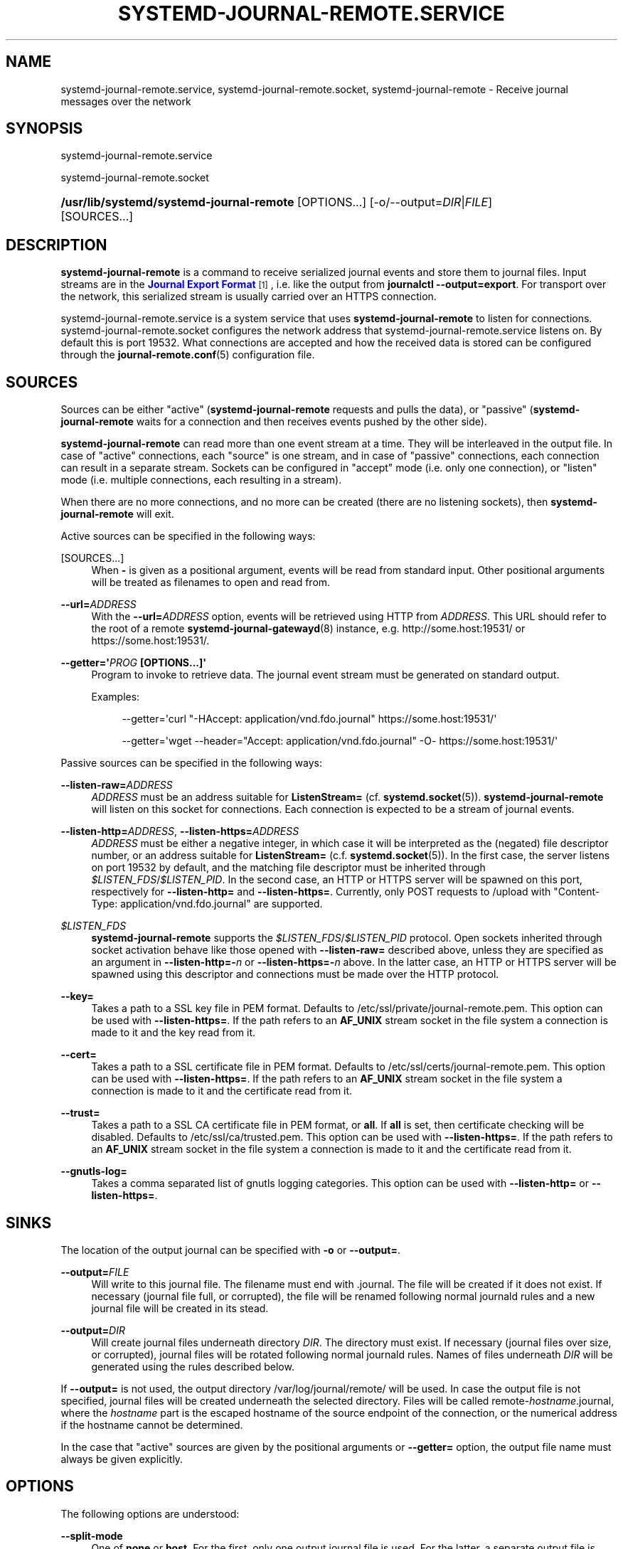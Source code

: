 '\" t
.TH "SYSTEMD\-JOURNAL\-REMOTE\&.SERVICE" "8" "" "systemd 246" "systemd-journal-remote.service"
.\" -----------------------------------------------------------------
.\" * Define some portability stuff
.\" -----------------------------------------------------------------
.\" ~~~~~~~~~~~~~~~~~~~~~~~~~~~~~~~~~~~~~~~~~~~~~~~~~~~~~~~~~~~~~~~~~
.\" http://bugs.debian.org/507673
.\" http://lists.gnu.org/archive/html/groff/2009-02/msg00013.html
.\" ~~~~~~~~~~~~~~~~~~~~~~~~~~~~~~~~~~~~~~~~~~~~~~~~~~~~~~~~~~~~~~~~~
.ie \n(.g .ds Aq \(aq
.el       .ds Aq '
.\" -----------------------------------------------------------------
.\" * set default formatting
.\" -----------------------------------------------------------------
.\" disable hyphenation
.nh
.\" disable justification (adjust text to left margin only)
.ad l
.\" -----------------------------------------------------------------
.\" * MAIN CONTENT STARTS HERE *
.\" -----------------------------------------------------------------
.SH "NAME"
systemd-journal-remote.service, systemd-journal-remote.socket, systemd-journal-remote \- Receive journal messages over the network
.SH "SYNOPSIS"
.PP
systemd\-journal\-remote\&.service
.PP
systemd\-journal\-remote\&.socket
.HP \w'\fB/usr/lib/systemd/systemd\-journal\-remote\fR\ 'u
\fB/usr/lib/systemd/systemd\-journal\-remote\fR [OPTIONS...] [\-o/\-\-output=\fIDIR\fR|\fIFILE\fR] [SOURCES...]
.SH "DESCRIPTION"
.PP
\fBsystemd\-journal\-remote\fR
is a command to receive serialized journal events and store them to journal files\&. Input streams are in the
\m[blue]\fBJournal Export Format\fR\m[]\&\s-2\u[1]\d\s+2, i\&.e\&. like the output from
\fBjournalctl \-\-output=export\fR\&. For transport over the network, this serialized stream is usually carried over an HTTPS connection\&.
.PP
systemd\-journal\-remote\&.service
is a system service that uses
\fBsystemd\-journal\-remote\fR
to listen for connections\&.
systemd\-journal\-remote\&.socket
configures the network address that
systemd\-journal\-remote\&.service
listens on\&. By default this is port 19532\&. What connections are accepted and how the received data is stored can be configured through the
\fBjournal-remote.conf\fR(5)
configuration file\&.
.SH "SOURCES"
.PP
Sources can be either "active" (\fBsystemd\-journal\-remote\fR
requests and pulls the data), or "passive" (\fBsystemd\-journal\-remote\fR
waits for a connection and then receives events pushed by the other side)\&.
.PP
\fBsystemd\-journal\-remote\fR
can read more than one event stream at a time\&. They will be interleaved in the output file\&. In case of "active" connections, each "source" is one stream, and in case of "passive" connections, each connection can result in a separate stream\&. Sockets can be configured in "accept" mode (i\&.e\&. only one connection), or "listen" mode (i\&.e\&. multiple connections, each resulting in a stream)\&.
.PP
When there are no more connections, and no more can be created (there are no listening sockets), then
\fBsystemd\-journal\-remote\fR
will exit\&.
.PP
Active sources can be specified in the following ways:
.PP
[SOURCES...]
.RS 4
When
\fB\-\fR
is given as a positional argument, events will be read from standard input\&. Other positional arguments will be treated as filenames to open and read from\&.
.RE
.PP
\fB\-\-url=\fR\fB\fIADDRESS\fR\fR
.RS 4
With the
\fB\-\-url=\fR\fB\fIADDRESS\fR\fR
option, events will be retrieved using HTTP from
\fIADDRESS\fR\&. This URL should refer to the root of a remote
\fBsystemd-journal-gatewayd\fR(8)
instance, e\&.g\&. http://some\&.host:19531/ or https://some\&.host:19531/\&.
.RE
.PP
\fB\-\-getter=\*(Aq\fR\fB\fIPROG\fR\fR\fB \fR\fB[OPTIONS...]\fR\fB\*(Aq\fR
.RS 4
Program to invoke to retrieve data\&. The journal event stream must be generated on standard output\&.
.sp
Examples:
.sp
.if n \{\
.RS 4
.\}
.nf
\-\-getter=\*(Aqcurl "\-HAccept: application/vnd\&.fdo\&.journal" https://some\&.host:19531/\*(Aq
.fi
.if n \{\
.RE
.\}
.sp
.if n \{\
.RS 4
.\}
.nf
\-\-getter=\*(Aqwget \-\-header="Accept: application/vnd\&.fdo\&.journal" \-O\- https://some\&.host:19531/\*(Aq
.fi
.if n \{\
.RE
.\}
.RE
.PP
Passive sources can be specified in the following ways:
.PP
\fB\-\-listen\-raw=\fR\fB\fIADDRESS\fR\fR
.RS 4
\fIADDRESS\fR
must be an address suitable for
\fBListenStream=\fR
(cf\&.
\fBsystemd.socket\fR(5))\&.
\fBsystemd\-journal\-remote\fR
will listen on this socket for connections\&. Each connection is expected to be a stream of journal events\&.
.RE
.PP
\fB\-\-listen\-http=\fR\fB\fIADDRESS\fR\fR, \fB\-\-listen\-https=\fR\fB\fIADDRESS\fR\fR
.RS 4
\fIADDRESS\fR
must be either a negative integer, in which case it will be interpreted as the (negated) file descriptor number, or an address suitable for
\fBListenStream=\fR
(c\&.f\&.
\fBsystemd.socket\fR(5))\&. In the first case, the server listens on port 19532 by default, and the matching file descriptor must be inherited through
\fI$LISTEN_FDS\fR/\fI$LISTEN_PID\fR\&. In the second case, an HTTP or HTTPS server will be spawned on this port, respectively for
\fB\-\-listen\-http=\fR
and
\fB\-\-listen\-https=\fR\&. Currently, only POST requests to
/upload
with
"Content\-Type: application/vnd\&.fdo\&.journal"
are supported\&.
.RE
.PP
\fI$LISTEN_FDS\fR
.RS 4
\fBsystemd\-journal\-remote\fR
supports the
\fI$LISTEN_FDS\fR/\fI$LISTEN_PID\fR
protocol\&. Open sockets inherited through socket activation behave like those opened with
\fB\-\-listen\-raw=\fR
described above, unless they are specified as an argument in
\fB\-\-listen\-http=\-\fR\fB\fIn\fR\fR
or
\fB\-\-listen\-https=\-\fR\fB\fIn\fR\fR
above\&. In the latter case, an HTTP or HTTPS server will be spawned using this descriptor and connections must be made over the HTTP protocol\&.
.RE
.PP
\fB\-\-key=\fR
.RS 4
Takes a path to a SSL key file in PEM format\&. Defaults to
/etc/ssl/private/journal\-remote\&.pem\&. This option can be used with
\fB\-\-listen\-https=\fR\&. If the path refers to an
\fBAF_UNIX\fR
stream socket in the file system a connection is made to it and the key read from it\&.
.RE
.PP
\fB\-\-cert=\fR
.RS 4
Takes a path to a SSL certificate file in PEM format\&. Defaults to
/etc/ssl/certs/journal\-remote\&.pem\&. This option can be used with
\fB\-\-listen\-https=\fR\&. If the path refers to an
\fBAF_UNIX\fR
stream socket in the file system a connection is made to it and the certificate read from it\&.
.RE
.PP
\fB\-\-trust=\fR
.RS 4
Takes a path to a SSL CA certificate file in PEM format, or
\fBall\fR\&. If
\fBall\fR
is set, then certificate checking will be disabled\&. Defaults to
/etc/ssl/ca/trusted\&.pem\&. This option can be used with
\fB\-\-listen\-https=\fR\&. If the path refers to an
\fBAF_UNIX\fR
stream socket in the file system a connection is made to it and the certificate read from it\&.
.RE
.PP
\fB\-\-gnutls\-log=\fR
.RS 4
Takes a comma separated list of gnutls logging categories\&. This option can be used with
\fB\-\-listen\-http=\fR
or
\fB\-\-listen\-https=\fR\&.
.RE
.SH "SINKS"
.PP
The location of the output journal can be specified with
\fB\-o\fR
or
\fB\-\-output=\fR\&.
.PP
\fB\-\-output=\fR\fB\fIFILE\fR\fR
.RS 4
Will write to this journal file\&. The filename must end with
\&.journal\&. The file will be created if it does not exist\&. If necessary (journal file full, or corrupted), the file will be renamed following normal journald rules and a new journal file will be created in its stead\&.
.RE
.PP
\fB\-\-output=\fR\fB\fIDIR\fR\fR
.RS 4
Will create journal files underneath directory
\fIDIR\fR\&. The directory must exist\&. If necessary (journal files over size, or corrupted), journal files will be rotated following normal journald rules\&. Names of files underneath
\fIDIR\fR
will be generated using the rules described below\&.
.RE
.PP
If
\fB\-\-output=\fR
is not used, the output directory
/var/log/journal/remote/
will be used\&. In case the output file is not specified, journal files will be created underneath the selected directory\&. Files will be called
remote\-\fIhostname\fR\&.journal, where the
\fIhostname\fR
part is the escaped hostname of the source endpoint of the connection, or the numerical address if the hostname cannot be determined\&.
.PP
In the case that "active" sources are given by the positional arguments or
\fB\-\-getter=\fR
option, the output file name must always be given explicitly\&.
.SH "OPTIONS"
.PP
The following options are understood:
.PP
\fB\-\-split\-mode\fR
.RS 4
One of
\fBnone\fR
or
\fBhost\fR\&. For the first, only one output journal file is used\&. For the latter, a separate output file is used, based on the hostname of the other endpoint of a connection\&.
.sp
In the case that "active" sources are given by the positional arguments or
\fB\-\-getter=\fR
option, the output file name must always be given explicitly and only
\fBnone\fR
is allowed\&.
.RE
.PP
\fB\-\-compress\fR [\fIBOOL\fR]
.RS 4
If this is set to
"yes"
then compress the data in the journal using XZ\&. The default is
"yes"\&.
.RE
.PP
\fB\-\-seal\fR [\fIBOOL\fR]
.RS 4
If this is set to
"yes"
then periodically sign the data in the journal using Forward Secure Sealing\&. The default is
"no"\&.
.RE
.PP
\fB\-h\fR, \fB\-\-help\fR
.RS 4
Print a short help text and exit\&.
.RE
.PP
\fB\-\-version\fR
.RS 4
Print a short version string and exit\&.
.RE
.SH "EXAMPLES"
.PP
Copy local journal events to a different journal directory:
.sp
.if n \{\
.RS 4
.\}
.nf
journalctl \-o export | systemd\-journal\-remote \-o /tmp/dir/foo\&.journal \-
    
.fi
.if n \{\
.RE
.\}
.PP
Retrieve all available events from a remote
\fBsystemd-journal-gatewayd\fR(8)
instance and store them in
/var/log/journal/remote/remote\-some\&.host\&.journal:
.sp
.if n \{\
.RS 4
.\}
.nf
systemd\-journal\-remote \-\-url http://some\&.host:19531/
    
.fi
.if n \{\
.RE
.\}
.PP
Retrieve current boot events and wait for new events from a remote
\fBsystemd-journal-gatewayd\fR(8)
instance, and store them in
/var/log/journal/remote/remote\-some\&.host\&.journal:
.sp
.if n \{\
.RS 4
.\}
.nf
systemd\-journal\-remote \-\-url http://some\&.host:19531/entries?boot&follow
    
.fi
.if n \{\
.RE
.\}
.sp
.SH "SEE ALSO"
.PP
\fBjournal-remote.conf\fR(5),
\fBjournalctl\fR(1),
\fBsystemd-journal-gatewayd.service\fR(8),
\fBsystemd-journal-upload.service\fR(8),
\fBsystemd-journald.service\fR(8)
.SH "NOTES"
.IP " 1." 4
Journal Export Format
.RS 4
\%https://www.freedesktop.org/wiki/Software/systemd/export
.RE
